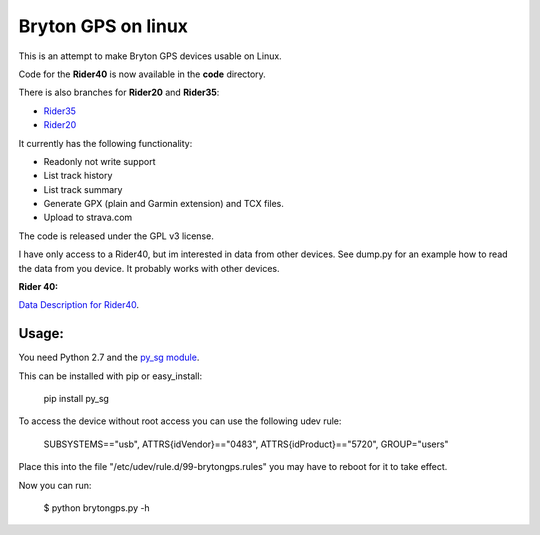Bryton GPS on linux
===================

This is an attempt to make Bryton GPS devices usable on Linux.


Code for the **Rider40** is now available in the **code** directory.

There is also branches for **Rider20** and **Rider35**:

- `Rider35
  <https://github.com/Pitmairen/bryton-gps-linux/tree/rider35>`_
- `Rider20
  <https://github.com/Pitmairen/bryton-gps-linux/tree/rider20>`_

It currently has the following functionality:

- Readonly not write support
- List track history
- List track summary
- Generate GPX (plain and Garmin extension) and TCX files.
- Upload to strava.com


The code is released under the GPL v3 license.

I have only access to a Rider40, but im interested in data from other
devices. See dump.py for an example how to read the data from you device.
It probably works with other devices.


**Rider 40:**

`Data Description for Rider40
<https://github.com/pitmairen/bryton-gps-linux/raw/master/Rider40>`_.



Usage:
------

You need Python 2.7 and the `py_sg module <https://pypi.python.org/pypi/py_sg/>`_.

This can be installed with pip or easy_install:

    pip install py_sg


To access the device without root access you can use the following udev rule:

    SUBSYSTEMS=="usb", ATTRS{idVendor}=="0483", ATTRS{idProduct}=="5720", GROUP="users"

Place this into the file "/etc/udev/rule.d/99-brytongps.rules" you may have to reboot for it to take effect.

Now you can run:

    $ python brytongps.py -h
